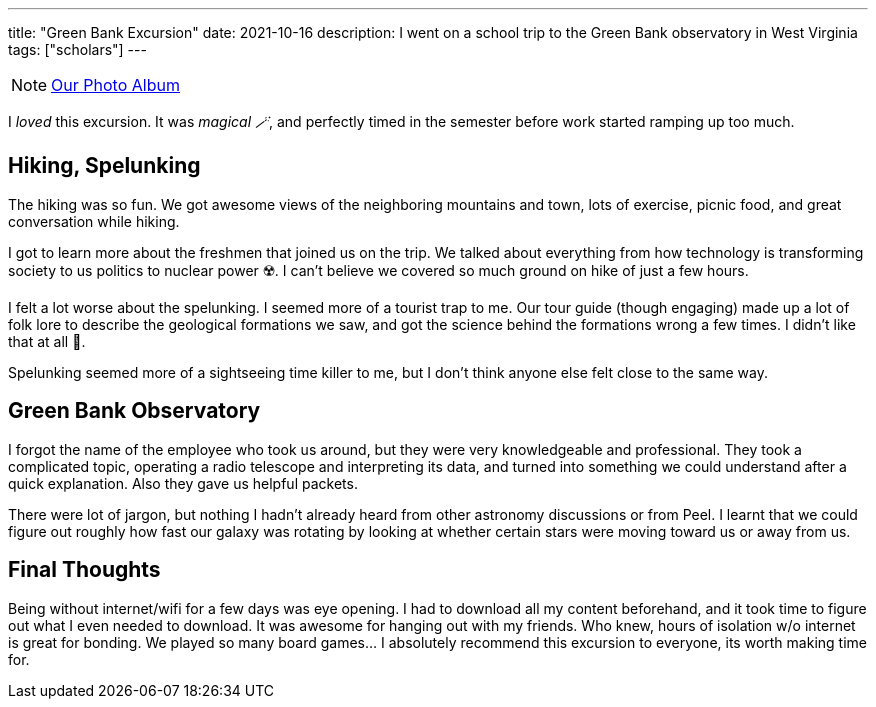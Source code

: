 ---
title: "Green Bank Excursion"
date: 2021-10-16
description: I went on a school trip to the Green Bank observatory in West Virginia
tags: ["scholars"]
---

NOTE: https://photos.app.goo.gl/AJ4FRULhHeL6aPXm6[Our Photo Album]

I _loved_ this excursion. It was _magical 🪄_, and perfectly timed in the semester before work started ramping up too much. 

== Hiking, Spelunking

The hiking was so fun. We got awesome views of the neighboring mountains and town, lots of exercise, picnic food, and great conversation while hiking. 

I got to learn more about the freshmen that joined us on the trip. We talked about everything from how technology is transforming society to us politics to nuclear power ☢️. I can't believe we covered so much ground on hike of just a few hours. 

I felt a lot worse about the spelunking. I seemed more of a tourist trap to me. Our tour guide (though engaging) made up a lot of folk lore to describe the geological formations we saw, and got the science behind the formations wrong a few times. I didn't like that at all 🤬.

Spelunking seemed more of a sightseeing time killer to me, but I don't think anyone else felt close to the same way.

== Green Bank Observatory

I forgot the name of the employee who took us around, but they were very knowledgeable and professional. They took a complicated topic, operating a radio telescope and interpreting its data, and turned into something we could understand after a quick explanation. Also they gave us helpful packets. 

There were lot of jargon, but nothing I hadn't already heard from other astronomy discussions or from Peel. I learnt that we could figure out roughly how fast our galaxy was rotating by looking at whether certain stars were moving toward us or away from us. 

== Final Thoughts

Being without internet/wifi for a few days was eye opening. I had to download all my content beforehand, and it took time to figure out what I even needed to download. It was awesome for hanging out with my friends. Who knew, hours of isolation w/o internet is great for bonding. We played so many board games... I absolutely recommend this excursion to everyone, its worth making time for.  